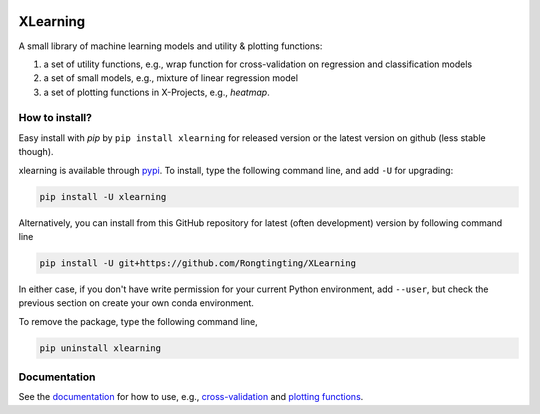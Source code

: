 |PyPI| |Docs| 

.. |PyPI| image:: https://img.shields.io/pypi/v/xlearning.svg
    :target: https://pypi.org/project/xlearning
.. |Docs| image:: https://readthedocs.org/projects/xlearning/badge/?version=latest
   :target: https://xlearning.readthedocs.io

  
XLearning
===========


A small library of machine learning models and utility & plotting functions:

1. a set of utility functions, e.g., wrap function for cross-validation on 
   regression and classification models

2. a set of small models, e.g., mixture of linear regression model

3. a set of plotting functions in X-Projects, e.g., `heatmap`.


How to install?
---------------

Easy install with *pip* by ``pip install xlearning`` for released version or the 
latest version on github (less stable though).

xlearning is available through `pypi`_. To install, type the following command 
line, and add ``-U`` for upgrading:

.. code-block:: bash

  pip install -U xlearning

Alternatively, you can install from this GitHub repository for latest (often 
development) version by following command line

.. code-block:: bash

  pip install -U git+https://github.com/Rongtingting/XLearning

In either case, if you don't have write permission for your current Python 
environment, add ``--user``, but check the previous section on create your own
conda environment.

.. _pypi: https://pypi.org/project/xlearning

To remove the package, type the following command line,

.. code-block:: bash

  pip uninstall xlearning


Documentation
-------------

See the documentation_ for how to use, e.g., `cross-validation`_ and 
`plotting functions`_.

.. _documentation: https://xlearning.readthedocs.io
.. _`cross-validation`: https://xlearning.readthedocs.io/en/latest/cross_validation.html
.. _`plotting functions`: https://hilearn.readthedocs.io/en/latest/plotting.html